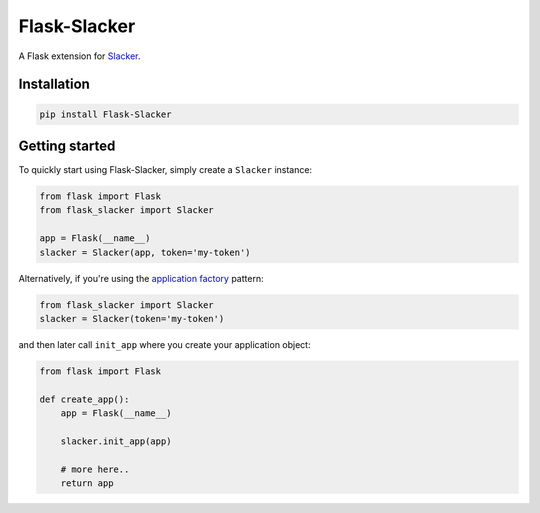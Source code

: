 Flask-Slacker
=============
.. image:: https://travis-ci.org/mdsrosa/flask-slacker.svg?branch=master
   :target: https://travis-ci.org/mdsrosa/flask-slacker
   :alt: Tests Status

.. image:: https://coveralls.io/repos/github/mdsrosa/flask-slacker/badge.svg?branch=master
   :target: https://coveralls.io/github/mdsrosa/flask-slacker?branch=master
   :alt: Test Coverage Status

.. snip

A Flask extension for Slacker_.

.. _`Slacker`: https://github.com/os/slacker

Installation
------------

.. code-block:: console

    pip install Flask-Slacker

Getting started
---------------

To quickly start using Flask-Slacker, simply create a ``Slacker`` instance:


.. code-block:: python

    from flask import Flask
    from flask_slacker import Slacker

    app = Flask(__name__)
    slacker = Slacker(app, token='my-token')

Alternatively, if you're using the `application factory`_ pattern:

.. code-block:: python

    from flask_slacker import Slacker
    slacker = Slacker(token='my-token')

and then later call ``init_app`` where you create your application object:

.. code-block:: python

    from flask import Flask

    def create_app():
        app = Flask(__name__)

        slacker.init_app(app)

        # more here..
        return app

.. _`application factory`: http://flask.pocoo.org/docs/0.10/patterns/appfactories/
